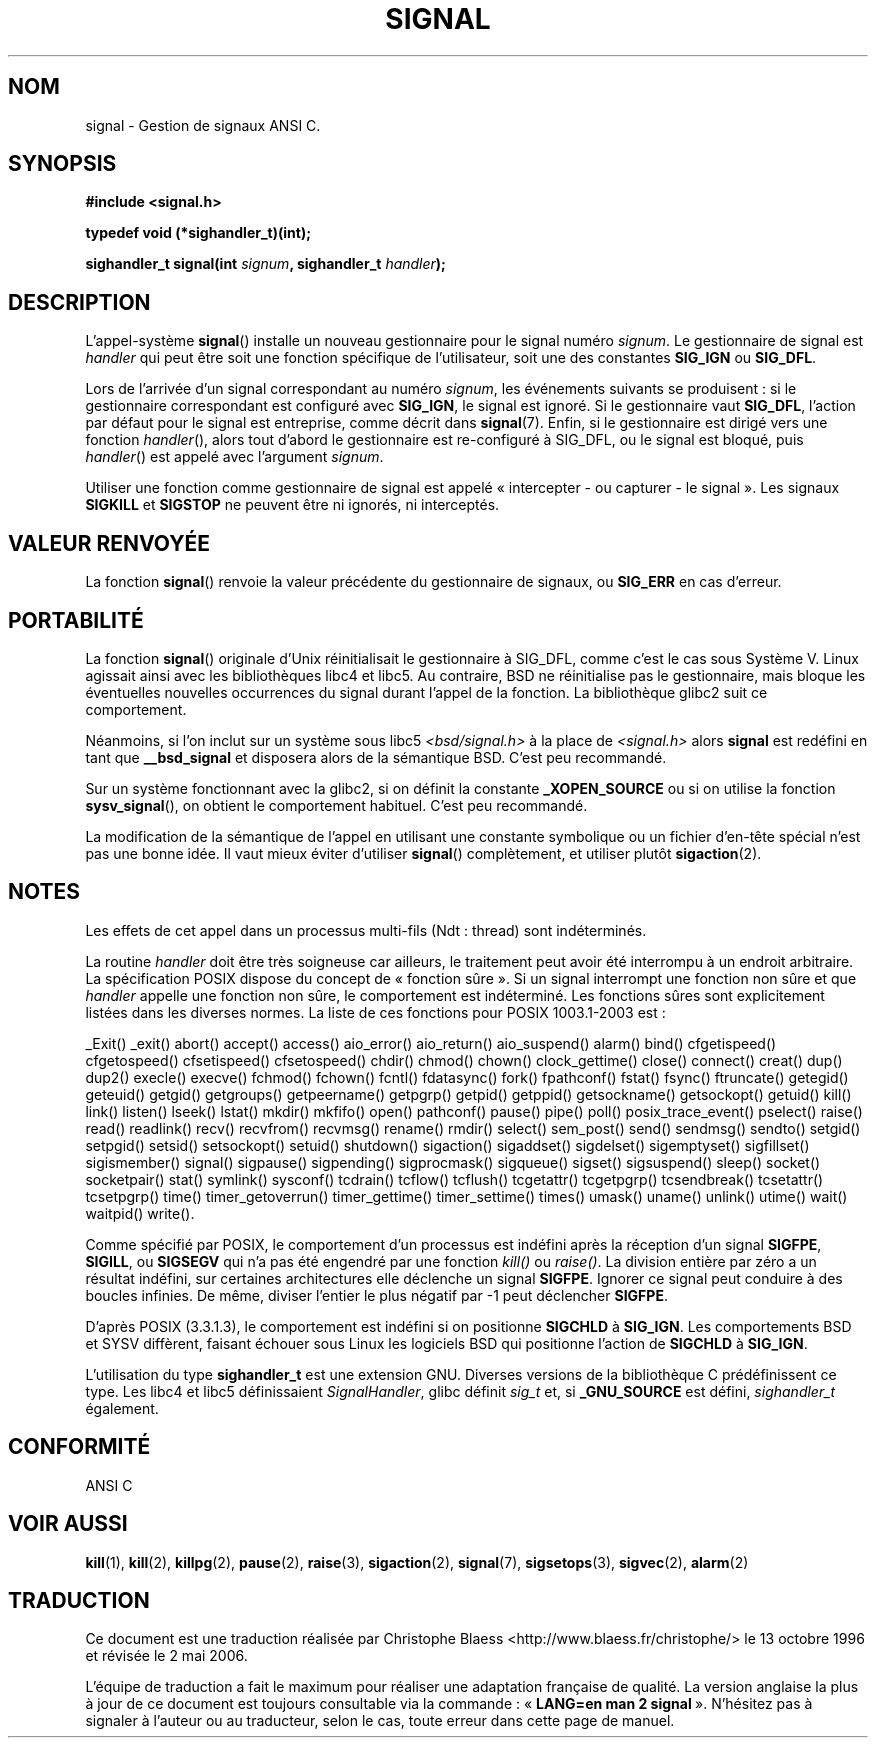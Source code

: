 .\" Copyright (c) 1994 Mike Battersby <mike@starbug.apana.org.au>
.\" based on work by faith@cs.unc.edu
.\"
.\" Permission is granted to make and distribute verbatim copies of this
.\" manual provided the copyright notice and this permission notice are
.\" preserved on all copies.
.\"
.\" Permission is granted to copy and distribute modified versions of this
.\" manual under the conditions for verbatim copying, provided that the
.\" entire resulting derived work is distributed under the terms of a
.\" permission notice identical to this one
.\"
.\" Since the Linux kernel and libraries are constantly changing, this
.\" manual page may be incorrect or out-of-date.  The author(s) assume no
.\" responsibility for errors or omissions, or for damages resulting from
.\" the use of the information contained herein.  The author(s) may not
.\" have taken the same level of care in the production of this manual,
.\" which is licensed free of charge, as they might when working
.\" professionally.
.\"
.\" Formatted or processed versions of this manual, if unaccompanied by
.\" the source, must acknowledge the copyright and authors of this work.
.\"
.\" Traduction 13/10/1996 par Christophe Blaess (ccb@club-internet.fr)
.\" Màj 09/04/1999 LDP-1.22
.\" Màj 27/06/2000 LDP-1.30
.\" Màj 30/08/2000 LDP-1.31
.\" Màj 20/01/2002 LDP-1.47
.\" Màj 18/07/2003 LDP-1.56
.\" Màj 20/07/2005 LDP-1.64
.\" Màj 01/05/2006 LDP-1.67.1
.\"
.TH SIGNAL 2 "28 avril 2000" LDP "Manuel du programmeur Linux"
.SH NOM
signal \- Gestion de signaux ANSI C.
.SH SYNOPSIS
.B #include <signal.h>
.sp
.B typedef void (*sighandler_t)(int);
.sp
.BI "sighandler_t signal(int " signum ", sighandler_t " handler );
.SH DESCRIPTION
L'appel-système
.BR signal ()
installe un nouveau gestionnaire pour le signal numéro
.IR signum .
Le gestionnaire de signal est
.I handler
qui peut être soit une fonction spécifique de l'utilisateur, soit une des constantes
.B SIG_IGN
ou
.BR SIG_DFL .

Lors de l'arrivée d'un signal correspondant au numéro
.IR signum ,
les événements suivants se produisent\ :
si le gestionnaire correspondant est configuré avec
.BR SIG_IGN ,
le signal est ignoré.
Si le gestionnaire vaut
.BR SIG_DFL ,
l'action par défaut pour le signal est entreprise, comme décrit dans
.BR signal (7).
Enfin, si le gestionnaire est dirigé vers une fonction
.IR handler (),
alors
tout d'abord
le gestionnaire est re-configuré à SIG_DFL, ou
le signal est bloqué, puis
.IR handler ()
est appelé avec l'argument
.IR signum .

Utiliser une fonction comme gestionnaire de signal est appelé
«\ intercepter - ou capturer - le signal\ ». Les signaux
.B SIGKILL
et
.B SIGSTOP
ne peuvent être ni ignorés, ni interceptés.

.SH "VALEUR RENVOYÉE"
La fonction
.BR signal ()
renvoie la valeur précédente du gestionnaire de signaux, ou
.B SIG_ERR
en cas d'erreur.

.SH PORTABILITÉ
La fonction
.BR signal ()
originale d'Unix réinitialisait le gestionnaire à SIG_DFL, comme
c'est le cas sous Système V. Linux agissait ainsi avec les bibliothèques
libc4 et libc5.
Au contraire, BSD ne réinitialise pas le gestionnaire, mais bloque les
éventuelles nouvelles occurrences du signal durant l'appel de la fonction.
La bibliothèque glibc2 suit ce comportement.

Néanmoins, si l'on inclut sur un système sous libc5
.I "<bsd/signal.h>"
à la place de
.I "<signal.h>"
alors
.B signal
est redéfini en tant que
.B __bsd_signal
et disposera alors de la sémantique BSD. C'est peu recommandé.

Sur un système fonctionnant avec la glibc2, si on définit la constante
.B _XOPEN_SOURCE
ou si on utilise la fonction
.BR sysv_signal (),
on obtient le comportement habituel. C'est peu recommandé.

La modification de la sémantique de l'appel en utilisant une constante
symbolique ou un fichier d'en-tête spécial n'est pas une bonne idée.
Il vaut mieux éviter d'utiliser
.BR signal ()
complètement, et utiliser plutôt
.BR sigaction (2).

.SH NOTES
Les effets de cet appel dans un processus multi-fils (Ndt\ : thread) sont
indéterminés.
.PP
La routine
.I handler
doit être très soigneuse car ailleurs, le traitement peut avoir été
interrompu à un endroit arbitraire. La spécification POSIX dispose du
concept de «\ fonction sûre\ ». Si un signal interrompt une fonction
non sûre et que
.I handler
appelle une fonction non sûre, le comportement est indéterminé.
Les fonctions sûres sont explicitement listées dans les diverses normes.
La liste de ces fonctions pour POSIX 1003.1-2003 est\ :

_Exit()
_exit()
abort()
accept()
access()
aio_error()
aio_return()
aio_suspend()
alarm()
bind()
cfgetispeed()
cfgetospeed()
cfsetispeed()
cfsetospeed()
chdir()
chmod()
chown()
clock_gettime()
close()
connect()
creat()
dup()
dup2()
execle()
execve()
fchmod()
fchown()
fcntl()
fdatasync()
fork()
fpathconf()
fstat()
fsync()
ftruncate()
getegid()
geteuid()
getgid()
getgroups()
getpeername()
getpgrp()
getpid()
getppid()
getsockname()
getsockopt()
getuid()
kill()
link()
listen()
lseek()
lstat()
mkdir()
mkfifo()
open()
pathconf()
pause()
pipe()
poll()
posix_trace_event()
pselect()
raise()
read()
readlink()
recv()
recvfrom()
recvmsg()
rename()
rmdir()
select()
sem_post()
send()
sendmsg()
sendto()
setgid()
setpgid()
setsid()
setsockopt()
setuid()
shutdown()
sigaction()
sigaddset()
sigdelset()
sigemptyset()
sigfillset()
sigismember()
signal()
sigpause()
sigpending()
sigprocmask()
sigqueue()
sigset()
sigsuspend()
sleep()
socket()
socketpair()
stat()
symlink()
sysconf()
tcdrain()
tcflow()
tcflush()
tcgetattr()
tcgetpgrp()
tcsendbreak()
tcsetattr()
tcsetpgrp()
time()
timer_getoverrun()
timer_gettime()
timer_settime()
times()
umask()
uname()
unlink()
utime()
wait()
waitpid()
write().
.PP
Comme spécifié par POSIX, le comportement d'un processus est
indéfini après la réception d'un signal
.BR SIGFPE ,
.BR SIGILL ,
ou
.B SIGSEGV
qui n'a pas été engendré par une fonction \fIkill()\fP ou
\fIraise()\fP.
La division entière par zéro a un résultat indéfini, sur certaines
architectures elle déclenche un signal
.BR SIGFPE .
Ignorer ce signal
peut conduire à des boucles infinies.
De même, diviser l'entier le plus négatif par \-1 peut déclencher
.BR SIGFPE .
.PP
D'après POSIX (3.3.1.3), le comportement est indéfini si on positionne
.BR SIGCHLD
à
.BR SIG_IGN .
Les comportements BSD et SYSV diffèrent, faisant échouer sous Linux
les logiciels BSD qui positionne l'action de
.B SIGCHLD
à
.BR SIG_IGN .
.PP
L'utilisation du type
.B sighandler_t
est une extension GNU.
Diverses versions de la bibliothèque C prédéfinissent ce type. Les libc4
et libc5 définissaient
.IR SignalHandler ,
glibc définit
.I sig_t
et, si
.B _GNU_SOURCE
est défini,
.I sighandler_t
également.
.SH "CONFORMITÉ"
ANSI C

.SH "VOIR AUSSI"
.BR kill (1),
.BR kill (2),
.BR killpg (2),
.BR pause (2),
.BR raise (3),
.BR sigaction (2),
.BR signal (7),
.BR sigsetops (3),
.BR sigvec (2),
.BR alarm (2)
.SH TRADUCTION
.PP
Ce document est une traduction réalisée par Christophe Blaess
<http://www.blaess.fr/christophe/> le 13\ octobre\ 1996
et révisée le 2\ mai\ 2006.
.PP
L'équipe de traduction a fait le maximum pour réaliser une adaptation
française de qualité. La version anglaise la plus à jour de ce document est
toujours consultable via la commande\ : «\ \fBLANG=en\ man\ 2\ signal\fR\ ».
N'hésitez pas à signaler à l'auteur ou au traducteur, selon le cas, toute
erreur dans cette page de manuel.
